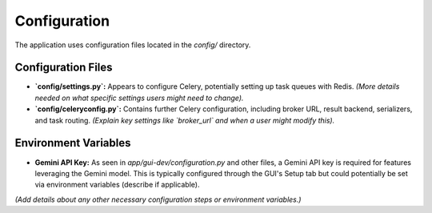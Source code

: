 Configuration
=============

The application uses configuration files located in the `config/` directory.

Configuration Files
-------------------

* **`config/settings.py`:** Appears to configure Celery, potentially setting up task queues with Redis. *(More details needed on what specific settings users might need to change).*
* **`config/celeryconfig.py`:** Contains further Celery configuration, including broker URL, result backend, serializers, and task routing. *(Explain key settings like `broker_url` and when a user might modify this).*

Environment Variables
---------------------

* **Gemini API Key:** As seen in `app/gui-dev/configuration.py` and other files, a Gemini API key is required for features leveraging the Gemini model. This is typically configured through the GUI's Setup tab but could potentially be set via environment variables (describe if applicable).

*(Add details about any other necessary configuration steps or environment variables.)*
